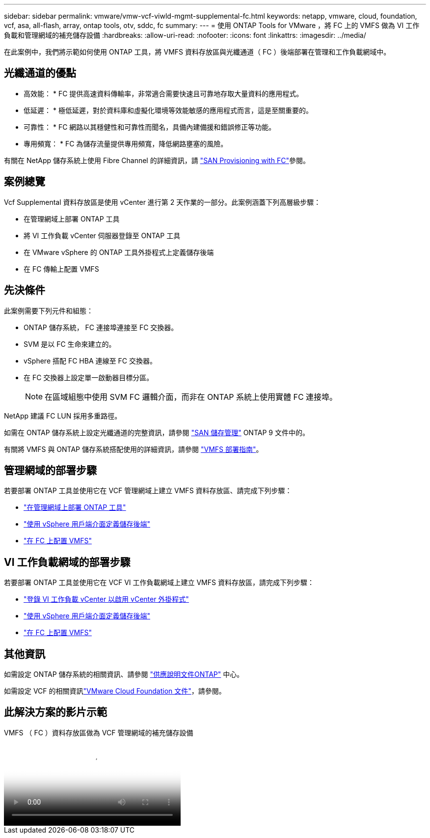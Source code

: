 ---
sidebar: sidebar 
permalink: vmware/vmw-vcf-viwld-mgmt-supplemental-fc.html 
keywords: netapp, vmware, cloud, foundation, vcf, asa, all-flash, array, ontap tools, otv, sddc, fc 
summary:  
---
= 使用 ONTAP Tools for VMware ，將 FC 上的 VMFS 做為 VI 工作負載和管理網域的補充儲存設備
:hardbreaks:
:allow-uri-read: 
:nofooter: 
:icons: font
:linkattrs: 
:imagesdir: ../media/


[role="lead"]
在此案例中，我們將示範如何使用 ONTAP 工具，將 VMFS 資料存放區與光纖通道（ FC ）後端部署在管理和工作負載網域中。



== 光纖通道的優點

* 高效能： * FC 提供高速資料傳輸率，非常適合需要快速且可靠地存取大量資料的應用程式。

* 低延遲： * 極低延遲，對於資料庫和虛擬化環境等效能敏感的應用程式而言，這是至關重要的。

* 可靠性： * FC 網路以其穩健性和可靠性而聞名，具備內建備援和錯誤修正等功能。

* 專用頻寬： * FC 為儲存流量提供專用頻寬，降低網路壅塞的風險。

有關在 NetApp 儲存系統上使用 Fibre Channel 的詳細資訊，請 https://docs.netapp.com/us-en/ontap/san-admin/san-provisioning-fc-concept.html["SAN Provisioning with FC"]參閱。



== 案例總覽

Vcf Supplemental 資料存放區是使用 vCenter 進行第 2 天作業的一部分。此案例涵蓋下列高層級步驟：

* 在管理網域上部署 ONTAP 工具
* 將 VI 工作負載 vCenter 伺服器登錄至 ONTAP 工具
* 在 VMware vSphere 的 ONTAP 工具外掛程式上定義儲存後端
* 在 FC 傳輸上配置 VMFS




== 先決條件

此案例需要下列元件和組態：

* ONTAP 儲存系統， FC 連接埠連接至 FC 交換器。
* SVM 是以 FC 生命來建立的。
* vSphere 搭配 FC HBA 連線至 FC 交換器。
* 在 FC 交換器上設定單一啟動器目標分區。
+

NOTE: 在區域組態中使用 SVM FC 邏輯介面，而非在 ONTAP 系統上使用實體 FC 連接埠。



NetApp 建議 FC LUN 採用多重路徑。

如需在 ONTAP 儲存系統上設定光纖通道的完整資訊，請參閱 https://docs.netapp.com/us-en/ontap/san-management/index.html["SAN 儲存管理"] ONTAP 9 文件中的。

有關將 VMFS 與 ONTAP 儲存系統搭配使用的詳細資訊，請參閱 https://docs.netapp.com/us-en/netapp-solutions/vmware/vmfs-deployment.html["VMFS 部署指南"]。



== 管理網域的部署步驟

若要部署 ONTAP 工具並使用它在 VCF 管理網域上建立 VMFS 資料存放區、請完成下列步驟：

* link:https://docs.netapp.com/us-en/ontap-tools-vmware-vsphere-10/deploy/ontap-tools-deployment.html["在管理網域上部署 ONTAP 工具"]
* link:https://docs.netapp.com/us-en/ontap-tools-vmware-vsphere-10/configure/add-storage-backend.html["使用 vSphere 用戶端介面定義儲存後端"]
* link:https://docs.netapp.com/us-en/ontap-tools-vmware-vsphere-10/configure/create-vvols-datastore.html["在 FC 上配置 VMFS"]




== VI 工作負載網域的部署步驟

若要部署 ONTAP 工具並使用它在 VCF VI 工作負載網域上建立 VMFS 資料存放區，請完成下列步驟：

* link:https://docs.netapp.com/us-en/ontap-tools-vmware-vsphere-10/configure/add-vcenter.html["登錄 VI 工作負載 vCenter 以啟用 vCenter 外掛程式"]
* link:https://docs.netapp.com/us-en/ontap-tools-vmware-vsphere-10/configure/add-storage-backend.html["使用 vSphere 用戶端介面定義儲存後端"]
* link:https://docs.netapp.com/us-en/ontap-tools-vmware-vsphere-10/configure/create-vvols-datastore.html["在 FC 上配置 VMFS"]




== 其他資訊

如需設定 ONTAP 儲存系統的相關資訊、請參閱 link:https://docs.netapp.com/us-en/ontap["供應說明文件ONTAP"] 中心。

如需設定 VCF 的相關資訊link:https://techdocs.broadcom.com/us/en/vmware-cis/vcf/vcf-5-2-and-earlier/5-2.html["VMware Cloud Foundation 文件"]，請參閱。



== 此解決方案的影片示範

.VMFS （ FC ）資料存放區做為 VCF 管理網域的補充儲存設備
video::3135c36f-3a13-4c95-aac9-b2a0001816dc[panopto,width=360]